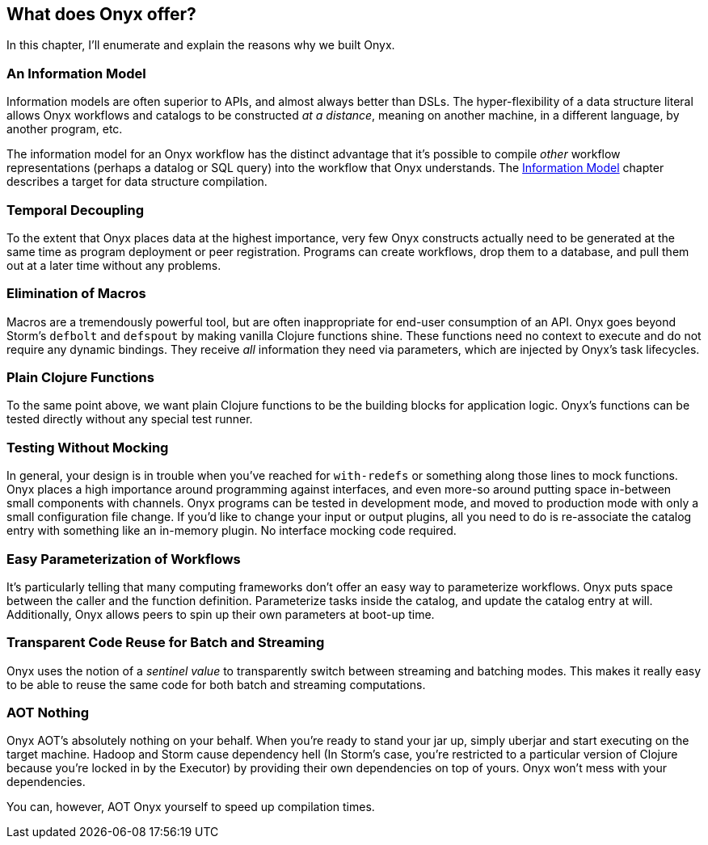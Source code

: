 [[what-does-onyx-offer]]
== What does Onyx offer?

In this chapter, I'll enumerate and explain the reasons why we built
Onyx.

=== An Information Model

Information models are often superior to APIs, and almost always better
than DSLs. The hyper-flexibility of a data structure literal allows Onyx
workflows and catalogs to be constructed __at a distance__, meaning on
another machine, in a different language, by another program, etc.

The information model for an Onyx workflow has the distinct advantage
that it's possible to compile _other_ workflow representations (perhaps
a datalog or SQL query) into the workflow that Onyx understands. The
<<information-model,Information Model>> chapter describes a target for data structure
compilation.

=== Temporal Decoupling

To the extent that Onyx places data at the highest importance, very few
Onyx constructs actually need to be generated at the same time as
program deployment or peer registration. Programs can create workflows,
drop them to a database, and pull them out at a later time without any
problems.

=== Elimination of Macros

Macros are a tremendously powerful tool, but are often inappropriate for
end-user consumption of an API. Onyx goes beyond Storm's `defbolt` and
`defspout` by making vanilla Clojure functions shine. These functions
need no context to execute and do not require any dynamic bindings. They
receive _all_ information they need via parameters, which are injected
by Onyx's task lifecycles.

=== Plain Clojure Functions

To the same point above, we want plain Clojure functions to be the
building blocks for application logic. Onyx's functions can be tested
directly without any special test runner.

=== Testing Without Mocking

In general, your design is in trouble when you've reached for
`with-redefs` or something along those lines to mock functions. Onyx
places a high importance around programming against interfaces, and even
more-so around putting space in-between small components with channels.
Onyx programs can be tested in development mode, and moved to production
mode with only a small configuration file change. If you'd like to
change your input or output plugins, all you need to do is re-associate
the catalog entry with something like an in-memory plugin. No interface
mocking code required.

=== Easy Parameterization of Workflows

It's particularly telling that many computing frameworks don't offer an
easy way to parameterize workflows. Onyx puts space between the caller
and the function definition. Parameterize tasks inside the catalog, and
update the catalog entry at will. Additionally, Onyx allows peers to
spin up their own parameters at boot-up time.

=== Transparent Code Reuse for Batch and Streaming

Onyx uses the notion of a _sentinel value_ to transparently switch
between streaming and batching modes. This makes it really easy to be
able to reuse the same code for both batch and streaming computations.

=== AOT Nothing

Onyx AOT's absolutely nothing on your behalf. When you're ready to stand
your jar up, simply uberjar and start executing on the target machine.
Hadoop and Storm cause dependency hell (In Storm's case, you're
restricted to a particular version of Clojure because you're locked in
by the Executor) by providing their own dependencies on top of yours.
Onyx won't mess with your dependencies.

You can, however, AOT Onyx yourself to speed up compilation times.
